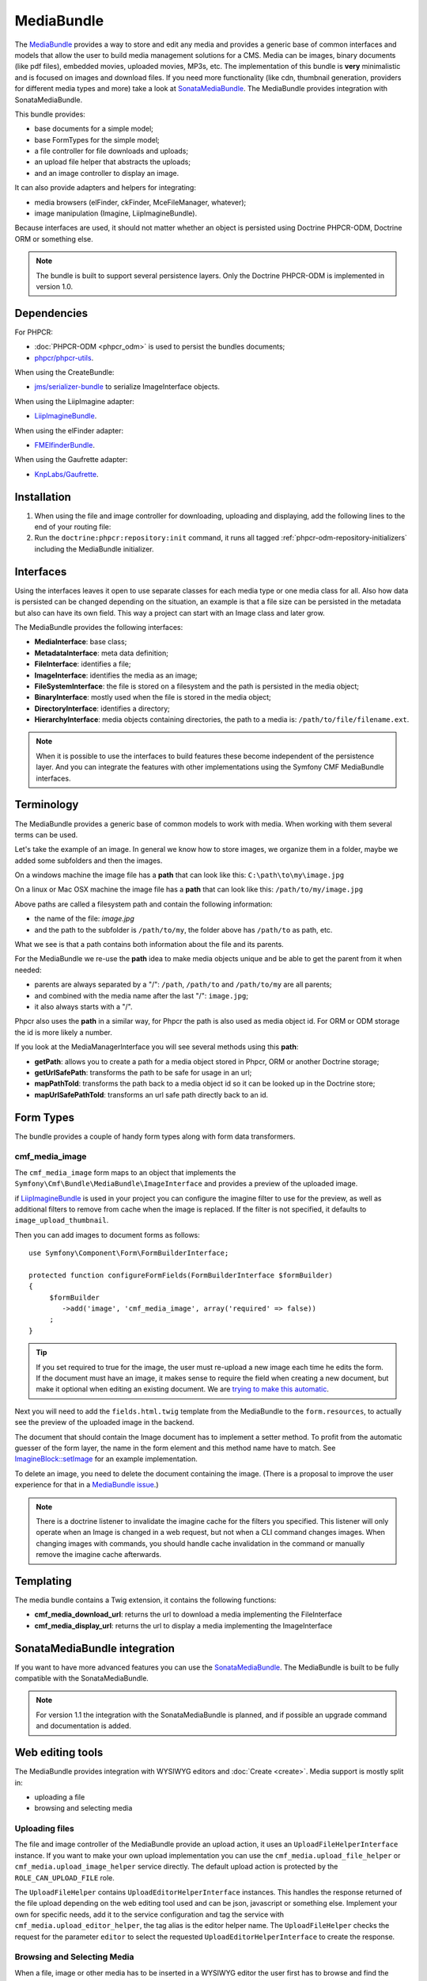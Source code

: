 .. index::
    single: Media; Bundles
    single: MediaBundle

MediaBundle
===========

The `MediaBundle`_ provides a way to store and edit any media and provides a
generic base of common interfaces and models that allow the user to build media
management solutions for a CMS. Media can be images, binary documents (like pdf
files), embedded movies, uploaded movies, MP3s, etc. The implementation of this
bundle is **very** minimalistic and is focused on images and download files.
If you need more functionality (like cdn, thumbnail generation, providers for
different media types and more) take a look at `SonataMediaBundle`_. The
MediaBundle provides integration with SonataMediaBundle.

This bundle provides:

* base documents for a simple model;
* base FormTypes for the simple model;
* a file controller for file downloads and uploads;
* an upload file helper that abstracts the uploads;
* and an image controller to display an image.

It can also provide adapters and helpers for integrating:

* media browsers (elFinder, ckFinder, MceFileManager, whatever);
* image manipulation (Imagine, LiipImagineBundle).

Because interfaces are used, it should not matter whether an object is
persisted using Doctrine PHPCR-ODM, Doctrine ORM or something else.

.. note::

    The bundle is built to support several persistence layers. Only the
    Doctrine PHPCR-ODM is implemented in version 1.0.

.. index:: MediaBundle, PHPCR, ODM, ORM

Dependencies
------------

For PHPCR:

* :doc:`PHPCR-ODM <phpcr_odm>` is used to persist the bundles documents;
* `phpcr/phpcr-utils`_.

When using the CreateBundle:

* `jms/serializer-bundle`_ to serialize ImageInterface objects.

When using the LiipImagine adapter:

* `LiipImagineBundle`_.

When using the elFinder adapter:

* `FMElfinderBundle`_.

When using the Gaufrette adapter:

* `KnpLabs/Gaufrette`_.

Installation
------------

1. When using the file and image controller for downloading, uploading and
   displaying, add the following lines to the end of your routing file:

   .. configuration-block::

       .. code-block:: yaml

           # app/config/routing.yml

           # ...
           cmf_media_file:
               resource: "@CmfMediaBundle/Resources/config/routing/file.xml"

           cmf_media_image:
               resource: "@CmfMediaBundle/Resources/config/routing/image.xml"

       .. code-block:: xml

           <!-- app/config/routing.xml -->
           <?xml version="1.0" encoding="UTF-8" ?>
           <routes xmlns="http://symfony.com/schema/routing"
               xmlns:xsi="http://www.w3.org/2001/XMLSchema-instance"
               xsi:schemaLocation="http://symfony.com/schema/routing http://symfony.com/schema/routing/routing-1.0.xsd">

              <!-- ... -->

              <import resource="@CmfMediaBundle/Resources/config/routing/file.xml" />
              <import resource="@CmfMediaBundle/Resources/config/routing/image.xml" />
           </routes>

       .. code-block:: php

           // app/config/routing.php
           $collection->addCollection(
               $loader->import("@CmfMediaBundle/Resources/config/routing/file.xml")
           );
           $collection->addCollection(
               $loader->import("@CmfMediaBundle/Resources/config/routing/image.xml")
           );

           return $collection;

2. Run the ``doctrine:phpcr:repository:init`` command, it runs all tagged
   :ref:`phpcr-odm-repository-initializers` including the MediaBundle
   initializer.

Interfaces
----------

Using the interfaces leaves it open to use separate classes for each media type
or one media class for all. Also how data is persisted can be changed depending
on the situation, an example is that a file size can be persisted in the
metadata but also can have its own field. This way a project can start with an
Image class and later grow.

The MediaBundle provides the following interfaces:

* **MediaInterface**:      base class;
* **MetadataInterface**:   meta data definition;
* **FileInterface**:       identifies a file;
* **ImageInterface**:      identifies the media as an image;
* **FileSystemInterface**: the file is stored on a filesystem and the path is
  persisted in the media object;
* **BinaryInterface**:     mostly used when the file is stored in the media
  object;
* **DirectoryInterface**:  identifies a directory;
* **HierarchyInterface**:  media objects containing directories, the path to
  a media is: ``/path/to/file/filename.ext``.

.. note::

    When it is possible to use the interfaces to build features these become
    independent of the persistence layer. And you can integrate the features
    with other implementations using the Symfony CMF MediaBundle interfaces.

Terminology
-----------

The MediaBundle provides a generic base of common models to work with media.
When working with them several terms can be used.

Let's take the example of an image. In general we know how to store images,
we organize them in a folder, maybe we added some subfolders and then the
images.

On a windows machine the image file has a **path** that can look like this:
``C:\path\to\my\image.jpg``

On a linux or Mac OSX machine the image file has a **path** that can look like
this: ``/path/to/my/image.jpg``

Above paths are called a filesystem path and contain the following information:

* the name of the file: *image.jpg*
* and the path to the subfolder is ``/path/to/my``, the folder above has
  ``/path/to`` as path, etc.

What we see is that a path contains both information about the file and its
parents.

For the MediaBundle we re-use the **path** idea to make media objects unique
and be able to get the parent from it when needed:

* parents are always separated by a "/": ``/path``, ``/path/to`` and
  ``/path/to/my`` are all parents;
* and combined with the media name after the last "/": ``image.jpg``;
* it also always starts with a "/".

Phpcr also uses the **path** in a similar way, for Phpcr the path is also used
as media object id. For ORM or ODM storage the id is more likely a number.

If you look at the MediaManagerInterface you will see several methods using
this **path**:

* **getPath**: allows you to create a path for a media object stored
  in Phpcr, ORM or another Doctrine storage;
* **getUrlSafePath**: transforms the path to be safe for usage in an url;
* **mapPathToId**: transforms the path back to a media object id so it can be
  looked up in the Doctrine store;
* **mapUrlSafePathToId**: transforms an url safe path directly back to an id.

Form Types
----------

The bundle provides a couple of handy form types along with form data
transformers.

cmf_media_image
~~~~~~~~~~~~~~~

The ``cmf_media_image`` form maps to an object that implements the
``Symfony\Cmf\Bundle\MediaBundle\ImageInterface`` and provides a preview of the
uploaded image.

if `LiipImagineBundle`_ is used in your project you can configure the imagine
filter to use for the preview, as well as additional filters to remove from
cache when the image is replaced. If the filter is not specified, it defaults
to ``image_upload_thumbnail``.

.. configuration-block::

    .. code-block:: yaml

        # Imagine Configuration
        liip_imagine:
            # ...
            filter_sets:
                # define the filter to be used with the image preview
                image_upload_thumbnail:
                    data_loader: cmf_media_doctrine_phpcr
                    filters:
                        thumbnail: { size: [100, 100], mode: outbound }

Then you can add images to document forms as follows::

    use Symfony\Component\Form\FormBuilderInterface;

    protected function configureFormFields(FormBuilderInterface $formBuilder)
    {
         $formBuilder
            ->add('image', 'cmf_media_image', array('required' => false))
         ;
    }

.. tip::

   If you set required to true for the image, the user must re-upload a new
   image each time he edits the form. If the document must have an image, it
   makes sense to require the field when creating a new document, but make it
   optional when editing an existing document. We are
   `trying to make this automatic`_.

Next you will need to add the ``fields.html.twig`` template from the
MediaBundle to the ``form.resources``, to actually see the preview of the
uploaded image in the backend.

.. configuration-block::

    .. code-block:: yaml

        # Twig Configuration
        twig:
            form:
                resources:
                    - 'CmfMediaBundle:Form:fields.html.twig'

The document that should contain the Image document has to implement a setter
method. To profit from the automatic guesser of the form layer, the name in
the form element and this method name have to match. See
`ImagineBlock::setImage`_ for an example implementation.

To delete an image, you need to delete the document containing the image.
(There is a proposal to improve the user experience for that in a
`MediaBundle issue`_.)

.. note::

    There is a doctrine listener to invalidate the imagine cache for the
    filters you specified. This listener will only operate when an Image is
    changed in a web request, but not when a CLI command changes images. When
    changing images with commands, you should handle cache invalidation in the
    command or manually remove the imagine cache afterwards.

Templating
----------

The media bundle contains a Twig extension, it contains the following functions:

* **cmf_media_download_url**: returns the url to download a media implementing
  the FileInterface

  .. configuration-block::

      .. code-block:: jinja

          <a href="{{ cmf_media_download_url(file) }}" title="Download">Download</a>

      .. code-block:: html+php

          <a href="<?php echo $view['cmf_media']->downloadUrl($file) ?>" title="Download">Download</a>

* **cmf_media_display_url**: returns the url to display a media implementing
  the ImageInterface

  .. configuration-block::

      .. code-block:: jinja

          <img src="{{ cmf_media_display_url(image) }}" alt="" />

      .. code-block:: html+php

          <img src="<?php echo $view['cmf_media']->displayUrl($image) ?>" alt="" />

SonataMediaBundle integration
-----------------------------

If you want to have more advanced features you can use the `SonataMediaBundle`_.
The MediaBundle is built to be fully compatible with the SonataMediaBundle.

.. note::

    For version 1.1 the integration with the SonataMediaBundle is planned, and
    if possible an upgrade command and documentation is added.

Web editing tools
-----------------

The MediaBundle provides integration with WYSIWYG editors and
:doc:`Create <create>`. Media support is mostly split in:

* uploading a file
* browsing and selecting media

Uploading files
~~~~~~~~~~~~~~~

The file and image controller of the MediaBundle provide an upload action, it
uses an ``UploadFileHelperInterface`` instance. If you want to make your own upload
implementation you can use the ``cmf_media.upload_file_helper`` or
``cmf_media.upload_image_helper`` service directly. The default upload action
is protected by the ``ROLE_CAN_UPLOAD_FILE`` role.

The ``UploadFileHelper`` contains ``UploadEditorHelperInterface`` instances.
This handles the response returned of the file upload depending on the web
editing tool used and can be json, javascript or something else. Implement
your own for specific needs, add it to the service configuration and tag the
service with ``cmf_media.upload_editor_helper``, the tag alias is the editor
helper name. The ``UploadFileHelper`` checks the request for the parameter
``editor`` to select the requested ``UploadEditorHelperInterface`` to create
the response.

Browsing and Selecting Media
~~~~~~~~~~~~~~~~~~~~~~~~~~~~

When a file, image or other media has to be inserted in a WYSIWYG editor the
user first has to browse and find the media. A media browser is a separate
tool that can be integrated with the WYSIWYG editor and assists the user with
this task.

Adapters
--------

The MediaBundle provides some adapters for integrating media with php libraries
and Symfony bundles.

LiipImagine
~~~~~~~~~~~

For LiipImagine a data loader is included:
``Symfony\Cmf\Bundle\MediaBundle\Adapter\LiipImagine\CmfMediaDoctrineLoader``.
It will work for all image object implementing
``Symfony\Cmf\Bundle\MediaBundle\ImageInterface`` and is automatically enabled
if the LiipImagineBundle is installed.

The dataloader has the name: ``cmf_media_doctrine_phpcr``.

.. configuration-block::

    .. code-block:: yaml

        # app/config/config.yml
        liip_imagine:
            # ...
            filter_sets:
                # default filter to be used with the image preview
                image_upload_thumbnail:
                    data_loader: cmf_media_doctrine_phpcr
                    quality: 85
                    filters:
                        thumbnail: { size: [100, 100], mode: outbound }
                # ...

    .. code-block:: xml

        <!-- app/config/config.xml -->
        <?xml version="1.0" encoding="UTF-8" ?>
        <container xmlns="http://symfony.com/schema/dic/services">
            <config xmlns="http://example.org/dic/schema/liip_imagine">
                <!-- ... -->
                <!-- default filter to be used with the image preview -->
                <filter-set name="image_upload_thumbnail" data-loader="cmf_media_doctrine_phpcr" quality="85">
                    <filter name="thumbnail" size="100,100" mode="outbound"/>
                </filter-set>
                <!-- ... -->
            </config>
        </container>

    .. code-block:: php

        // app/config/config.php
        $container->loadFromExtension('liip_imagine', array(
            // ...
            'filter_sets' => array(
                // default filter to be used with the image preview
                'image_upload_thumbnail' => array(
                    'data_loader' => 'cmf_media_doctrine_phpcr',
                    'quality'     => 85,
                    'filters'     => array(
                        'thumbnail' => array(
                            'size' => array(100, 100),
                            'mode' => 'outbound',
                        ),
                    ),
                ),
                // ...
            ),
        ));

elFinder
~~~~~~~~

The media browser `elFinder`_ is integrated with Symfony using the
`FMElfinderBundle`_. The MediaBundle provides an adapter to use it with objects
implementing the MediaBundle interfaces.

.. note::

    The MediaBundle elFinder adapter is currently only implemented for Doctrine
    PHPCR-ODM.

Installation
............

1. *FMElfinderBundle* - Follow the installation instructions from the
   `FMElfinderBundle documentation`_.
2. *FMElfinderBundle* - Use the MediaBundle adapter:

   .. configuration-block::

       .. code-block:: yaml

           # app/config/config.yml
           fm_elfinder:
               locale: "%locale%"
               editor: ckeditor
               connector:
                   roots:
                       media:
                           driver: cmf_media.adapter.elfinder.phpcr_driver
                           path: "%cmf_media.persistence.phpcr.media_basepath%"
                           upload_allow: ['all']
                           upload_max_size: 2M

       .. code-block:: xml

           <!-- app/config/config.xml -->
           <?xml version="1.0" charset="UTF-8" ?>
           <container xmlns="http://symfony.com/schema/dic/services">

                <config xmlns="http://example.org/dic/schema/fm_elfinder"
                    locale="%locale%"
                    editor="ckeditor"
                >
                    <connector>
                        <root
                            name="media"
                            driver="cmf_media.adapter.elfinder.phpcr_driver"
                            path="%cmf_media.persistence.phpcr.media_basepath%"
                            upload-max-size="2M"
                            upload-allow="all"
                        />
                    </connector>
                </config>

           </container>

       .. code-block:: php

           // app/config/config.php
           $container->loadFromExtension('fm_elfinder', array(
               'locale' => '%locale%',
               'editor' => 'ckeditor',
               'connector' => array(
                   'roots' => array(
                       'media' => array(
                           'driver' => 'cmf_media.adapter.elfinder.phpcr_driver',
                           'path' => '%cmf_media.persistence.phpcr.media_basepath%',
                           'upload_allow': array('all'),
                           'upload_max_size' => '2M',
                       ),
                   ),
               ),
           ));

3. *LiipImagineBundle* - When using LiipImagineBundle, add an imagine filter
   for the thumbnails:

   .. configuration-block::

       .. code-block:: yaml

           # app/config/config.yml
           liip_imagine:
               # ...
               filter_sets:
                   # default filter to be used for elfinder thumbnails
                   elfinder_thumbnail:
                       data_loader: cmf_media_doctrine_phpcr
                       quality: 85
                       filters:
                           thumbnail: { size: [48, 48], mode: inset }
                   # ...

       .. code-block:: xml

           <!-- app/config/config.xml -->
           <?xml version="1.0" charset="UTF-8" ?>
           <container xmlns="http://symfony.com/schema/dic/services">

                <config xmlns="http://example.org/dic/schema/liip_imagine">
                    <!-- ... -->
                    <!-- default filter to be used for elfinder thumbnails -->
                    <filter-set name="elfinder_thumbnail" data-loader="cmf_media_doctrine_phpcr" quality="85">
                        <filter name="thumbnail" size="48,48" mode="inset"/>
                    </filter-set>
                    <!-- ... -->
                </config>

           </container>

       .. code-block:: php

           // app/config/config.php
           $container->loadFromExtension('liip_imagine', array(
               // ...
               'filter_sets' => array(
                   // default filter to be used for elfinder thumbnails
                   'elfinder_thumbnail' => array(
                       'data_loader' => 'cmf_media_doctrine_phpcr',
                       'quality'     => 85,
                       'filters'     => array(
                           'thumbnail' => array(
                               'size' => array(48, 48),
                               'mode' => 'inset',
                           ),
                       ),
                   ),
                   // ...
               ),
           ));

4. Test the elFinder browser by navigating to: http://localhost:8000/app_dev.php/elfinder

Gaufrette
~~~~~~~~~

Gaufrette is a PHP5 library that provides a filesystem abstraction layer. The
MediaBundle provides an adapter to use it with objects implementing the
MediaBundle interfaces.

.. note::

    The MediaBundle Gaufrette adapter is currently only implemented for Doctrine
    PHPCR-ODM.

.. _`MediaBundle`: https://github.com/symfony-cmf/MediaBundle#readme
.. _`LiipImagineBundle`: https://github.com/liip/LiipImagineBundle
.. _`trying to make this automatic`: https://groups.google.com/forum/?fromgroups=#!topic/symfony2/CrooBoaAlO4
.. _`MediaBundle issue`: https://github.com/symfony-cmf/MediaBundle/issues/9
.. _`KnpLabs/Gaufrette`: https://github.com/KnpLabs/Gaufrette
.. _`phpcr/phpcr-utils`: https://github.com/phpcr/phpcr-utils
.. _`jms/serializer-bundle`: https://github.com/schmittjoh/JMSSerializerBundle
.. _`SonataMediaBundle`: https://github.com/sonata-project/SonataMediaBundle
.. _`ImagineBlock::setImage`: https://github.com/symfony-cmf/BlockBundle/blob/master/Doctrine/Phpcr/ImagineBlock.php#L121
.. _`elFinder`: http://elfinder.org
.. _`FMElfinderBundle`: https://github.com/helios-ag/FMElfinderBundle
.. _`FMElfinderBundle documentation`: https://github.com/helios-ag/FMElfinderBundle#readme
